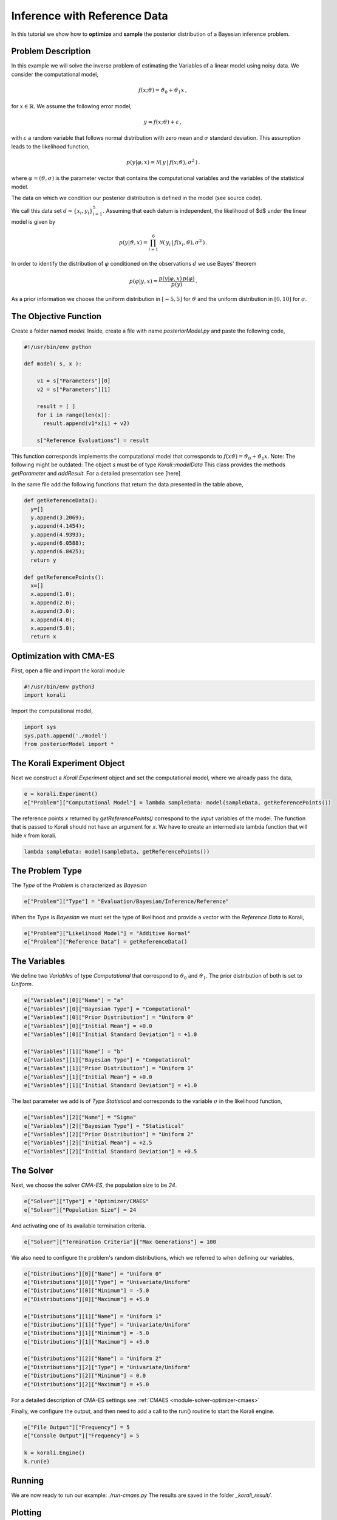 
Inference with Reference Data
==================================

In this tutorial we show how to **optimize** and **sample** the posterior
distribution of a Bayesian inference problem. 

Problem Description
---------------------------

In this example we will solve the inverse problem of estimating the Variables
of a linear model using noisy data. We consider the computational model,

.. math::

  f(x;\vartheta) = \vartheta_0 + \vartheta_1 x \,,

for :math:`x\in\mathbb{R}`. We assume the following error model,

.. math::

  y = f(x;\vartheta) + \varepsilon \,,


with :math:`\varepsilon` a random variable that follows normal distribution with zero
mean and :math:`\sigma` standard deviation. This assumption leads to the likelihood
function,

.. math::

   p(y|\varphi,x) = \mathcal{N} ( \,y \,| \, f(x;\vartheta), \sigma^2 \,) \,.

where :math:`\varphi=(\vartheta,\sigma)` is the parameter vector that contains the
computational variables and the variables of the statistical model.

The data on which we condition our posterior distribution is defined in the model (see source code).

We call this data set :math:`d=\{x_i,y_i\}_{i=1}^5`. Assuming that each datum is
independent, the likelihood of $d$ under the linear model is given by

.. math::

   p(y|\vartheta,x) = \prod_{i=1}^6 \mathcal{N} ( \,y_i \,| \, f(x_i,\vartheta), \sigma^2 \,) \,.

In order to identify the distribution of :math:`\varphi` conditioned on the observations :math:`d`
we use Bayes' theorem

.. math::

   p(\varphi | y,x) = \frac{ p(y|\varphi,x) \, p(\varphi) }{ p(y) } \, .


As a prior information we choose the uniform distribution in  :math:`[-5,5]` for :math:`\vartheta`
and the uniform distribution in :math:`[0,10]` for :math:`\sigma`.


The Objective Function
---------------------------

Create a folder named `model`. Inside, create a file with name `posteriorModel.py` and paste the following code,

.. code-block:: python

    #!/usr/bin/env python

    def model( s, x ):

        v1 = s["Parameters"][0]
        v2 = s["Parameters"][1]

        result = [ ]
        for i in range(len(x)):
          result.append(v1*x[i] + v2)

        s["Reference Evaluations"] = result

This function corresponds implements the computational model that corresponds to :math:`f(x\vartheta) = \vartheta_0 + \vartheta_1 x`. Note: The following might be outdated: The object `s` must be of type `Korali::modelData` This class provides the methods `getParameter` and `addResult`. For a detailed presentation see [here]

In the same file add the following functions that return the data presented in the table above,

.. code-block:: python

    def getReferenceData():
      y=[]
      y.append(3.2069);
      y.append(4.1454);
      y.append(4.9393);
      y.append(6.0588);
      y.append(6.8425);
      return y

    def getReferencePoints():
      x=[]
      x.append(1.0);
      x.append(2.0);
      x.append(3.0);
      x.append(4.0);
      x.append(5.0);
      return x

Optimization with CMA-ES
---------------------------


First, open a file and import the korali module

.. code-block:: python

    #!/usr/bin/env python3
    import korali

Import the computational model,

.. code-block:: python

    import sys
    sys.path.append('./model')
    from posteriorModel import *

The Korali Experiment Object
-----------------------------------

Next we construct a `Korali.Experiment` object and set the computational model, where we already pass the data,

.. code-block:: python

    e = korali.Experiment()
    e["Problem"]["Computational Model"] = lambda sampleData: model(sampleData, getReferencePoints())

The reference points `x` returned by `getReferencePoints()` correspond to the *input* variables of the model. The function that
is passed to Korali should not have an argument for `x`. We have to create an intermediate
lambda function that will hide `x` from korali.

.. code-block:: python

    lambda sampleData: model(sampleData, getReferencePoints())

The Problem Type
---------------------------

The `Type` of the `Problem` is characterized as `Bayesian`

.. code-block:: python

    e["Problem"]["Type"] = "Evaluation/Bayesian/Inference/Reference"

When the Type is `Bayesian` we must set the type of likelihood and provide a vector with the `Reference Data` to Korali,

.. code-block:: python

    e["Problem"]["Likelihood Model"] = "Additive Normal"
    e["Problem"]["Reference Data"] = getReferenceData()

The Variables
---------------------------

We define two `Variables` of type `Computational` that correspond to :math:`\vartheta_0` and :math:`\vartheta_1`. The prior distribution of both is set to `Uniform`.

.. code-block:: python

    e["Variables"][0]["Name"] = "a"
    e["Variables"][0]["Bayesian Type"] = "Computational"
    e["Variables"][0]["Prior Distribution"] = "Uniform 0"
    e["Variables"][0]["Initial Mean"] = +0.0
    e["Variables"][0]["Initial Standard Deviation"] = +1.0

    e["Variables"][1]["Name"] = "b"
    e["Variables"][1]["Bayesian Type"] = "Computational"
    e["Variables"][1]["Prior Distribution"] = "Uniform 1"
    e["Variables"][1]["Initial Mean"] = +0.0
    e["Variables"][1]["Initial Standard Deviation"] = +1.0


The last parameter we add is of `Type` `Statistical` and corresponds to the variable
:math:`\sigma` in the likelihood function,

.. code-block:: python

    e["Variables"][2]["Name"] = "Sigma"
    e["Variables"][2]["Bayesian Type"] = "Statistical"
    e["Variables"][2]["Prior Distribution"] = "Uniform 2"
    e["Variables"][2]["Initial Mean"] = +2.5
    e["Variables"][2]["Initial Standard Deviation"] = +0.5


The Solver
---------------------------
Next, we choose the solver `CMA-ES`, the population size to be `24`.

.. code-block:: python

    e["Solver"]["Type"] = "Optimizer/CMAES"
    e["Solver"]["Population Size"] = 24

And activating one of its available termination criteria.

.. code-block:: python

    e["Solver"]["Termination Criteria"]["Max Generations"] = 100

We also need to configure the problem's random distributions, which we referred to when defining our variables,

.. code-block:: python

    e["Distributions"][0]["Name"] = "Uniform 0"
    e["Distributions"][0]["Type"] = "Univariate/Uniform"
    e["Distributions"][0]["Minimum"] = -5.0
    e["Distributions"][0]["Maximum"] = +5.0

    e["Distributions"][1]["Name"] = "Uniform 1"
    e["Distributions"][1]["Type"] = "Univariate/Uniform"
    e["Distributions"][1]["Minimum"] = -5.0
    e["Distributions"][1]["Maximum"] = +5.0

    e["Distributions"][2]["Name"] = "Uniform 2"
    e["Distributions"][2]["Type"] = "Univariate/Uniform"
    e["Distributions"][2]["Minimum"] = 0.0
    e["Distributions"][2]["Maximum"] = +5.0

For a detailed description of CMA-ES settings see :ref:`CMAES <module-solver-optimizer-cmaes>`

Finally, we configure the output, and then need to add a call to the run() routine to start the Korali engine.

.. code-block:: python

    e["File Output"]["Frequency"] = 5
    e["Console Output"]["Frequency"] = 5

    k = korali.Engine()
    k.run(e)

Running
---------------------------
We are now ready to run our example: `./run-cmaes.py`
The results are saved in the folder `_korali_result/`.



Plotting
---------------------------
You can see the results of CMA-ES by running the command, `python3 -m korali.plotter`


Sampling with TMCMC
---------------------------

To sample the posterior distribution, we set the solver to `TMCMC` sampler and set a few settings,

.. code-block:: python

    e["Solver"]["Type"] = "TMCMC"
    e["Solver"]["Population Size"] = 5000

For a detailed description of the TMCMC settings see :ref:`TMCMC <module-solver-sampler-tmcmc>`

Finally, we need to add a call to the run() routine to start the Korali engine.

.. code-block:: python

    k.run(e)

Running
---------------------------

We are now ready to run our example: `./run-tmcmc.py`

The results are saved in the folder `_korali_result/`.

Plottting
---------------------------

You can see a histogram of the results by running the command `python3 -m korali.plotter`

